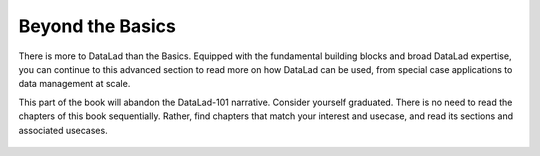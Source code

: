 .. advaced-intro:

Beyond the Basics
-----------------

There is more to DataLad than the Basics. Equipped with the fundamental building
blocks and broad DataLad expertise, you can continue to this advanced section
to read more on how DataLad can be used, from special case applications to
data management at scale.

This part of the book will abandon the DataLad-101 narrative. Consider yourself
graduated. There is no need to read the chapters of this book sequentially. Rather,
find chapters that match your interest and usecase, and read its sections and
associated usecases.


.. figure:: ../artwork/src/hero.svg
   :width: 70%